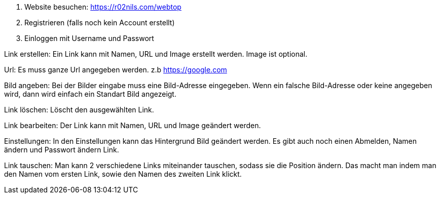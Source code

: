 1. Website besuchen: https://r02nils.com/webtop
2. Registrieren (falls noch kein Account erstellt)
3. Einloggen mit Username und Passwort

Link erstellen: Ein Link kann mit Namen, URL und Image erstellt werden. Image ist optional.

Url: Es muss ganze Url angegeben werden. z.b https://google.com

Bild angeben: Bei der Bilder eingabe muss eine Bild-Adresse eingegeben. Wenn ein falsche Bild-Adresse oder keine angegeben wird, dann wird einfach ein Standart Bild angezeigt.

Link löschen: Löscht den ausgewählten Link.

Link bearbeiten: Der Link kann mit Namen, URL und Image geändert werden.

Einstellungen: In den Einstellungen kann das Hintergrund Bild geändert werden. Es gibt auch noch einen Abmelden, Namen ändern und Passwort ändern Link.

Link tauschen: Man kann 2 verschiedene Links miteinander tauschen, sodass sie die Position ändern. Das macht man indem man den Namen vom ersten Link, sowie den Namen des zweiten Link klickt.
